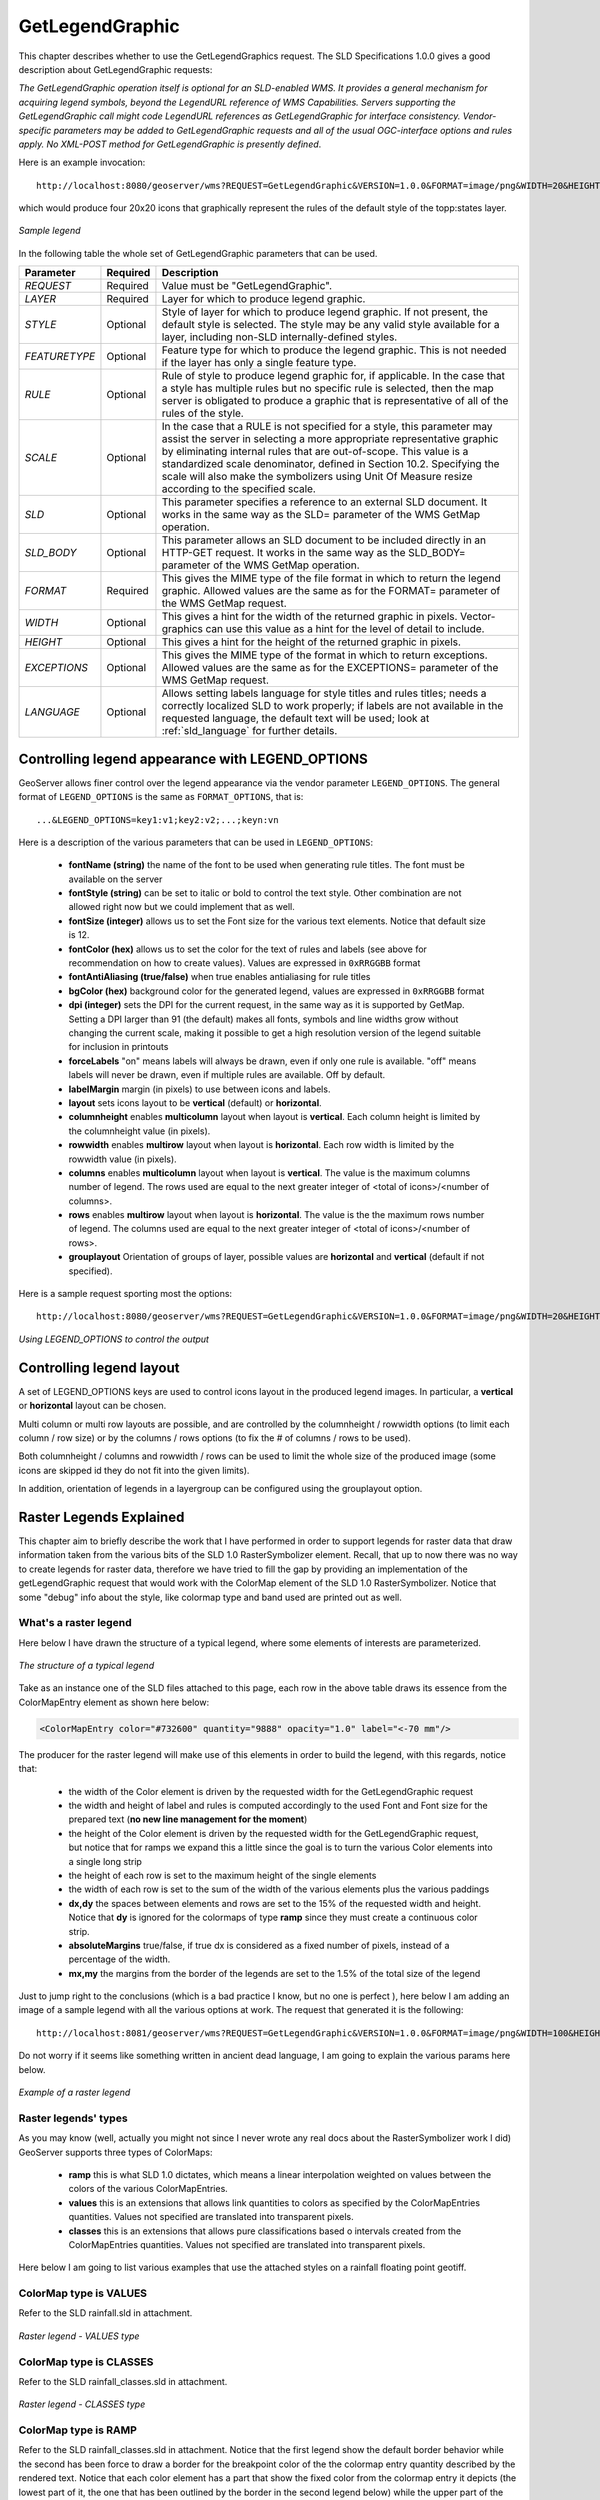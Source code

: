 .. _get_legend_graphic: 

GetLegendGraphic
================

This chapter describes whether to use the GetLegendGraphics request. The SLD Specifications 1.0.0 gives a good description about GetLegendGraphic requests:

`The GetLegendGraphic operation itself is optional for an SLD-enabled WMS. It provides a general mechanism for acquiring legend symbols, beyond the LegendURL reference of WMS Capabilities. Servers supporting the GetLegendGraphic call might code LegendURL references as GetLegendGraphic for interface consistency. Vendor-specific parameters may be added to GetLegendGraphic requests and all of the usual OGC-interface options and rules apply. No XML-POST method for GetLegendGraphic is presently defined`.

Here is an example invocation::

	http://localhost:8080/geoserver/wms?REQUEST=GetLegendGraphic&VERSION=1.0.0&FORMAT=image/png&WIDTH=20&HEIGHT=20&LAYER=topp:states

which would produce four 20x20 icons that graphically represent the rules of the default style of the topp:states layer.

.. figure:: img/samplelegend.png
   :align: center

   *Sample legend*

In the following table the whole set of GetLegendGraphic parameters that can be used.

.. list-table::
   :widths: 15 5 80

   * - **Parameter**
     - **Required**
     - **Description**
   * - *REQUEST*
     - Required
     - Value must be "GetLegendGraphic".
   * - *LAYER*
     - Required
     - Layer for which to produce legend graphic.
   * - *STYLE*
     - Optional
     - Style of layer for which to produce legend graphic. If not present, the default style is selected. The style may be any valid style available for a layer, including non-SLD internally-defined styles.
   * - *FEATURETYPE*
     - Optional
     - Feature type for which to produce the legend graphic. This is not needed if the layer has only a single feature type.
   * - *RULE*
     - Optional
     - Rule of style to produce legend graphic for, if applicable. In the case that a style has multiple rules but no specific rule is selected, then the map server is obligated to produce a graphic that is representative of all of the rules of the style.
   * - *SCALE*
     - Optional
     - In the case that a RULE is not specified for a style, this parameter may assist the server in selecting a more appropriate representative graphic by eliminating internal rules that are out-of-scope. This value is a standardized scale denominator, defined in Section 10.2. Specifying the scale will also make the symbolizers using Unit Of Measure resize according to the specified scale.
   * - *SLD*
     - Optional
     - This parameter specifies a reference to an external SLD document. It works in the same way as the SLD= parameter of the WMS GetMap operation.   
   * - *SLD_BODY*
     - Optional
     - This parameter allows an SLD document to be included directly in an HTTP-GET request. It works in the same way as the SLD_BODY= parameter of the WMS GetMap operation.
   * - *FORMAT*
     - Required
     - This gives the MIME type of the file format in which to return the legend graphic. Allowed values are the same as for the FORMAT= parameter of the WMS GetMap request.
   * - *WIDTH*
     - Optional
     - This gives a hint for the width of the returned graphic in pixels. Vector-graphics can use this value as a hint for the level of detail to include.
   * - *HEIGHT*
     - Optional
     - This gives a hint for the height of the returned graphic in pixels.
   * - *EXCEPTIONS*
     - Optional
     - This gives the MIME type of the format in which to return exceptions. Allowed values are the same as for the EXCEPTIONS= parameter of the WMS GetMap request.
   * - *LANGUAGE*
     - Optional
     - Allows setting labels language for style titles and rules titles; needs a correctly localized SLD to work properly; if labels are not available in the requested language, the default text will be used; look at :ref:`sld_language` for further details.
     
Controlling legend appearance with LEGEND_OPTIONS
-------------------------------------------------

GeoServer allows finer control over the legend appearance via the vendor parameter ``LEGEND_OPTIONS``.
The general format of ``LEGEND_OPTIONS`` is the same as ``FORMAT_OPTIONS``, that is::

  ...&LEGEND_OPTIONS=key1:v1;key2:v2;...;keyn:vn
  
Here is a description of the various parameters that can be used in ``LEGEND_OPTIONS``:

    - **fontName (string)** the name of the font to be used when generating rule titles. The font must be available on the server
    - **fontStyle (string)** can be set to italic or bold to control the text style. Other combination are not allowed right now but we could implement that as well.
    - **fontSize (integer)** allows us to set the Font size for the various text elements. Notice that default size is 12.
    - **fontColor (hex)** allows us to set the color for the text of rules and labels (see above for recommendation on how to create values). Values are expressed in ``0xRRGGBB`` format
    - **fontAntiAliasing (true/false)** when true enables antialiasing for rule titles
    - **bgColor (hex)** background color for the generated legend, values are expressed in ``0xRRGGBB`` format
    - **dpi (integer)** sets the DPI for the current request, in the same way as it is supported by GetMap. Setting a DPI larger than 91 (the default) makes all fonts, symbols and line widths grow without changing the current scale, making it possible to get a high resolution version of the legend suitable for inclusion in printouts 
    - **forceLabels** "on" means labels will always be drawn, even if only one rule is available. "off" means labels will never be drawn, even if multiple rules are available. Off by default.
    - **labelMargin** margin (in pixels) to use between icons and labels.
    - **layout** sets icons layout to be **vertical** (default) or **horizontal**.
    - **columnheight** enables **multicolumn** layout when layout is **vertical**. Each column height is limited by the columnheight value (in pixels).
    - **rowwidth** enables **multirow** layout when layout is **horizontal**. Each row width is limited by the rowwidth value (in pixels).
    - **columns** enables **multicolumn** layout when layout is **vertical**. The value is the maximum columns number of legend. The rows used are equal to the next greater integer of <total of icons>/<number of columns>.
    - **rows** enables **multirow** layout when layout is **horizontal**. The value is the the maximum rows number of legend. The columns used are equal to the next greater integer of <total of icons>/<number of rows>.
    - **grouplayout** Orientation of groups of layer, possible values are **horizontal** and **vertical** (default if not specified).
    

Here is a sample request sporting most the options::

  http://localhost:8080/geoserver/wms?REQUEST=GetLegendGraphic&VERSION=1.0.0&FORMAT=image/png&WIDTH=20&HEIGHT=20&LAYER=topp:states&legend_options=fontName:Times%20New%20Roman;fontAntiAliasing:true;fontColor:0x000033;fontSize:14;bgColor:0xFFFFEE;dpi:180
  
.. figure:: img/legendoptions.png
   :align: center

   *Using LEGEND_OPTIONS to control the output*

Controlling legend layout
-------------------------

A set of LEGEND_OPTIONS keys are used to control icons layout in the produced legend images. In particular, a **vertical** or **horizontal** layout can be chosen.

Multi column or multi row layouts are possible, and are controlled by the columnheight / rowwidth options (to limit each column / row size) or by the columns / rows options (to fix the # of columns / rows to be used).

Both columnheight / columns and rowwidth / rows can be used to limit the whole size of the produced image (some icons are skipped id they do not fit into the given limits).

In addition, orientation of legends in a layergroup can be configured using the grouplayout option.

Raster Legends Explained
------------------------

This chapter aim to briefly describe the work that I have performed in order to support legends for raster data that draw information taken from the various bits of the SLD 1.0 RasterSymbolizer element. Recall, that up to now there was no way to create legends for raster data, therefore we have tried to fill the gap by providing an implementation of the getLegendGraphic request that would work with the ColorMap element of the SLD 1.0 RasterSymbolizer. Notice that some "debug" info about the style, like colormap type and band used are printed out as well.

What's a raster legend
'''''''''''''''''''''''

Here below I have drawn the structure of a typical legend, where some elements of interests are parameterized.

.. figure:: img/rasterlegend1.png
   :align: center

   *The structure of a typical legend*

Take as an instance one of the SLD files attached to this page, each row in the above table draws its essence from the  ColorMapEntry element as shown here below:

.. code-block:: xml

	<ColorMapEntry color="#732600" quantity="9888" opacity="1.0" label="<-70 mm"/>

The producer for the raster legend will make use of this elements in order to build the legend, with this regards, notice that:

    - the width of the Color element is driven by the requested width for the GetLegendGraphic request
    - the width and height of label and rules is computed accordingly to the used Font and Font size for the prepared text (**no new line management for the moment**) 
    - the height of the Color element is driven by the requested width for the GetLegendGraphic request, but notice that for ramps we expand this a little since the goal is to turn the various Color elements into a single long strip
    - the height of each row is set to the maximum height of the single elements
    - the width of each row is set to the sum of the width of the various elements plus the various paddings
    - **dx,dy** the spaces between elements and rows are set to the 15% of the requested width and height. Notice that **dy** is ignored for the colormaps of type **ramp** since they must create a continuous color strip.
    - **absoluteMargins** true/false, if true dx is considered as a fixed number of pixels, instead of a percentage of the width.
    - **mx,my** the margins from the border of the legends are set to the 1.5% of the total size of the legend

Just to jump right to the conclusions (which is a bad practice I know, but no one is perfect ), here below I am adding an image of a sample legend with all the various options at work. The request that generated it is the following::

	http://localhost:8081/geoserver/wms?REQUEST=GetLegendGraphic&VERSION=1.0.0&FORMAT=image/png&WIDTH=100&HEIGHT=20&LAYER=it.geosolutions:di08031_da&LEGEND_OPTIONS=forceRule:True;dx:0.2;dy:0.2;mx:0.2;my:0.2;fontStyle:bold;borderColor:0000ff;border:true;fontColor:ff0000;fontSize:18

Do not worry if it seems like something written in ancient dead language, I am going to explain the various params here below.

.. figure:: img/rasterlegend2.png
   :align: center 

   *Example of a raster legend*

Raster legends' types
'''''''''''''''''''''

As you may know (well, actually you might not since I never wrote any real docs about the RasterSymbolizer work I did) GeoServer supports three types of ColorMaps:

    - **ramp** this is what SLD 1.0 dictates, which means a linear interpolation weighted on values between the colors of the various ColorMapEntries.
    - **values** this is an extensions that allows link quantities to colors as specified by the ColorMapEntries quantities. Values not specified are translated into transparent pixels.
    - **classes** this is an extensions that allows pure classifications based o intervals created from the  ColorMapEntries quantities. Values not specified are translated into transparent pixels.

Here below I am going to list various examples that use the attached styles on a rainfall floating point geotiff.

ColorMap type is VALUES
'''''''''''''''''''''''

Refer to the SLD rainfall.sld in attachment.

.. figure:: img/rasterlegend3.png
   :align: center 

   *Raster legend - VALUES type*

ColorMap type is CLASSES
''''''''''''''''''''''''

Refer to the SLD rainfall_classes.sld in attachment.  

.. figure:: img/rasterlegend4.png
   :align: center 

   *Raster legend - CLASSES type*


ColorMap type is RAMP
'''''''''''''''''''''

Refer to the SLD rainfall_classes.sld in attachment. Notice that the first legend show the default border behavior while the second has been force to draw a border for the breakpoint color of the the colormap entry quantity described by the rendered text. Notice that each color element has a part that show the fixed color from the colormap entry it depicts (the lowest part of it, the one that has been outlined by the border in the second legend below) while the upper part of the element has a gradient that connects each element to the previous one to point out the fact that we are using linear interpolation. 

.. figure:: img/rasterlegend5.png
   :align: center 

   *Raster legend - RAMP type*

The various control parameters and how to set them
''''''''''''''''''''''''''''''''''''''''''''''''''

I am now going to briefly explain the various parameters that we can use to control the layout and content of the legend. A request that puts all the various options is shown here::

	http://localhost:8081/geoserver/wms?REQUEST=GetLegendGraphic&VERSION=1.0.0&FORMAT=image/png&WIDTH=100&HEIGHT=20&LAYER=it.geosolutions:di08031_da&LEGEND_OPTIONS=forceRule:True;dx:0.2;dy:0.2;mx:0.2;my:0.2;fontStyle:bold;borderColor:0000ff;border:true;fontColor:ff0000;fontSize:18

Let's now examine all the interesting elements, one by one. Notice that I am not going to discuss the mechanics of the  GetLegendGraphic operation, for that you may want to refer to the SLD 1.0 spec, my goal is to briefly discuss the LEGEND_OPTIONS parameter.

    - **forceRule (boolean)** by default rules for a ColorMapEntry are not drawn to keep the legend small and compact, unless there are no labels at all. You can change this behaviour by setting this parameter to true.
    - **dx,dy,mx,my (double)** can be used to set the margin and the buffers between elements
    - **border (boolean)** activates or deactivates the border on the color elements in order to make the separations clearer. Notice that I decided to **always** have a line that would split the various color elements for the ramp type of colormap.
    - **borderColor (hex)** allows us to set the color for the border in 0xRRGGBB format
    
CQL Expressions and ENV
'''''''''''''''''''''''

If cql expressions are used in ColorMapEntry attributes (see :ref:`here <sld_reference_rastersymbolizer_colormap_cql>`) to create a dynamic color map taking values
from ENV, the same ENV parameters used for GetMap can be given to GetLegendGraphic to get the desired legend entries.
